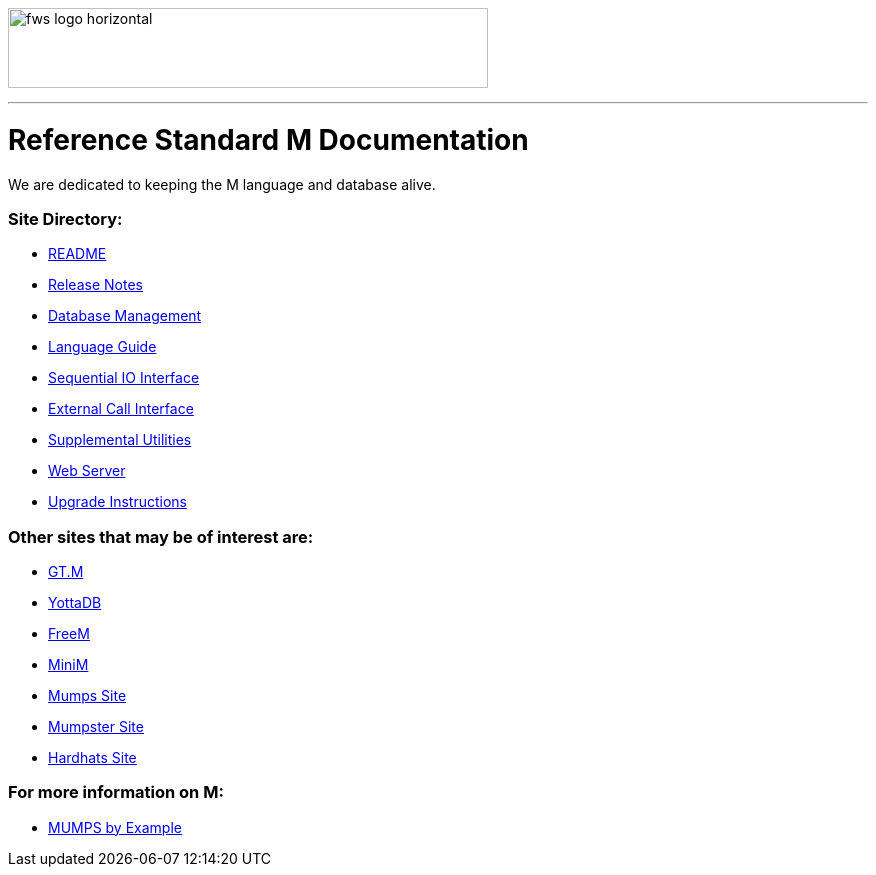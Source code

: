 image:https://www.fourthwatchsoftware.com/images/fws-logo-horizontal.png[caption
="Fourth Watch Software Logo", width="480", height="80"]

'''

= Reference Standard M Documentation

We are dedicated to keeping the M language and database alive.

=== Site Directory:
* link:../README.adoc[README]
* link:../release-notes.adoc[Release Notes]
* link:database.adoc[Database Management]
* link:language.adoc[Language Guide]
* link:seqio.adoc[Sequential IO Interface]
* link:xcall.adoc[External Call Interface]
* link:util.adoc[Supplemental Utilities]
* link:web.adoc[Web Server]
* link:upgrade.adoc[Upgrade Instructions]

=== Other sites that may be of interest are:
* https://sourceforge.net/projects/fis-gtm/[GT.M]
* https://yottadb.com[YottaDB]
* https://freem.coherent-logic.com[FreeM]
* http://minimdb.com/[MiniM]
* https://mumps.org[Mumps Site]
* https://www.mumpster.org[Mumpster Site]
* http://www.hardhats.org[Hardhats Site]

=== For more information on M:
* http://71.174.62.16/Demo/AnnoStd?Frame=Main&Page=a100006[MUMPS by Example]
